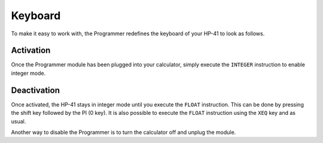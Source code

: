 
.. index:: keyboard layout

********
Keyboard
********

To make it easy to work with, the Programmer redefines the keyboard of your HP-41 to look as follows.

.. image:: calculator.png
   :height: 560


.. index:: activation

Activation
==========

Once the Programmer module has been plugged into your calculator, simply execute the ``INTEGER`` instruction to enable integer mode.


.. index:: deactivation

Deactivation
============

Once activated, the HP-41 stays in integer mode until you execute the ``FLOAT`` instruction. This can be done by pressing the shift key followed by the PI (0 key). It is also possible to execute the ``FLOAT`` instruction using the ``XEQ`` key and as usual.

Another way to disable the Programmer is to turn the calculator off and unplug the module.
